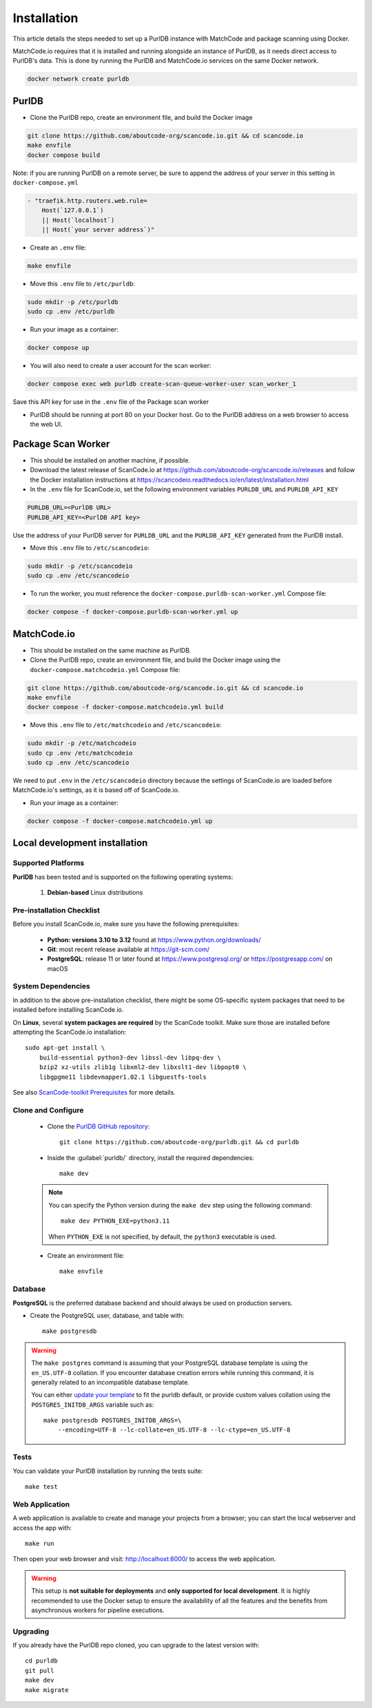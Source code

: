 
.. _installation:


Installation
============

This article details the steps needed to set up a PurlDB instance with MatchCode and package
scanning using Docker.

MatchCode.io requires that it is installed and running alongside an instance of PurlDB, as it needs
direct access to PurlDB's data. This is done by running the PurlDB and MatchCode.io services on the
same Docker network.

.. code-block:: console

    docker network create purldb


PurlDB
------

- Clone the PurlDB repo, create an environment file, and build the Docker image

.. code-block:: console

    git clone https://github.com/aboutcode-org/scancode.io.git && cd scancode.io
    make envfile
    docker compose build

Note: if you are running PurlDB on a remote server, be sure to append the
address of your server in this setting in ``docker-compose.yml``

.. code-block:: yaml

    - "traefik.http.routers.web.rule=
        Host(`127.0.0.1`)
        || Host(`localhost`)
        || Host(`your server address`)"

- Create an ``.env`` file:

.. code-block:: console

    make envfile

- Move this ``.env`` file to ``/etc/purldb``:

.. code-block:: console

    sudo mkdir -p /etc/purldb
    sudo cp .env /etc/purldb

- Run your image as a container:

.. code-block:: console

    docker compose up

- You will also need to create a user account for the scan worker:

.. code-block:: console

    docker compose exec web purldb create-scan-queue-worker-user scan_worker_1

Save this API key for use in the ``.env`` file of the Package scan worker

- PurlDB should be running at port 80 on your Docker host. Go to the PurlDB
  address on a web browser to access the web UI.


Package Scan Worker
-------------------

- This should be installed on another machine, if possible.

- Download the latest release of ScanCode.io at
  https://github.com/aboutcode-org/scancode.io/releases and follow the Docker
  installation instructions at
  https://scancodeio.readthedocs.io/en/latest/installation.html

- In the ``.env`` file for ScanCode.io, set the following environment
  variables ``PURLDB_URL`` and ``PURLDB_API_KEY``

.. code-block:: console

    PURLDB_URL=<PurlDB URL>
    PURLDB_API_KEY=<PurlDB API key>

Use the address of your PurlDB server for ``PURLDB_URL`` and the
``PURLDB_API_KEY`` generated from the PurlDB install.

- Move this ``.env`` file to ``/etc/scancodeio``:

.. code-block:: console

    sudo mkdir -p /etc/scancodeio
    sudo cp .env /etc/scancodeio

- To run the worker, you must reference the
  ``docker-compose.purldb-scan-worker.yml`` Compose file:

.. code-block:: console

    docker compose -f docker-compose.purldb-scan-worker.yml up


MatchCode.io
------------

- This should be installed on the same machine as PurlDB.

- Clone the PurlDB repo, create an environment file, and build the Docker
  image using the ``docker-compose.matchcodeio.yml`` Compose file:

.. code-block:: console

    git clone https://github.com/aboutcode-org/scancode.io.git && cd scancode.io
    make envfile
    docker compose -f docker-compose.matchcodeio.yml build

- Move this ``.env`` file to ``/etc/matchcodeio`` and ``/etc/scancodeio``:

.. code-block:: console

    sudo mkdir -p /etc/matchcodeio
    sudo cp .env /etc/matchcodeio
    sudo cp .env /etc/scancodeio

We need to put ``.env`` in the ``/etc/scancodeio`` directory because the
settings of ScanCode.io are loaded before MatchCode.io's settings, as it is
based off of ScanCode.io.

- Run your image as a container:

.. code-block:: console

    docker compose -f docker-compose.matchcodeio.yml up


Local development installation
------------------------------

Supported Platforms
^^^^^^^^^^^^^^^^^^^

**PurlDB** has been tested and is supported on the following operating systems:

    #. **Debian-based** Linux distributions


Pre-installation Checklist
^^^^^^^^^^^^^^^^^^^^^^^^^^

Before you install ScanCode.io, make sure you have the following prerequisites:

 * **Python: versions 3.10 to 3.12** found at https://www.python.org/downloads/
 * **Git**: most recent release available at https://git-scm.com/
 * **PostgreSQL**: release 11 or later found at https://www.postgresql.org/ or
   https://postgresapp.com/ on macOS

.. _system_dependencies:

System Dependencies
^^^^^^^^^^^^^^^^^^^

In addition to the above pre-installation checklist, there might be some OS-specific
system packages that need to be installed before installing ScanCode.io.

On **Linux**, several **system packages are required** by the ScanCode toolkit.
Make sure those are installed before attempting the ScanCode.io installation::

    sudo apt-get install \
        build-essential python3-dev libssl-dev libpq-dev \
        bzip2 xz-utils zlib1g libxml2-dev libxslt1-dev libpopt0 \
        libgpgme11 libdevmapper1.02.1 libguestfs-tools

See also `ScanCode-toolkit Prerequisites <https://scancode-toolkit.readthedocs.io/en/
latest/getting-started/install.html#prerequisites>`_ for more details.


Clone and Configure
^^^^^^^^^^^^^^^^^^^

 * Clone the `PurlDB GitHub repository <https://github.com/aboutcode-org/purldb>`_::

    git clone https://github.com/aboutcode-org/purldb.git && cd purldb

 * Inside the :guilabel:`purldb/` directory, install the required dependencies::

    make dev

 .. note::
    You can specify the Python version during the ``make dev`` step using the following
    command::

        make dev PYTHON_EXE=python3.11

    When ``PYTHON_EXE`` is not specified, by default, the ``python3`` executable is
    used.

 * Create an environment file::

    make envfile

Database
^^^^^^^^

**PostgreSQL** is the preferred database backend and should always be used on
production servers.

* Create the PostgreSQL user, database, and table with::

    make postgresdb

.. warning::
    The ``make postgres`` command is assuming that your PostgreSQL database template is
    using the ``en_US.UTF-8`` collation.
    If you encounter database creation errors while running this command, it is
    generally related to an incompatible database template.

    You can either `update your template <https://stackoverflow.com/a/60396581/8254946>`_
    to fit the purldb default, or provide custom values collation using the
    ``POSTGRES_INITDB_ARGS`` variable such as::

        make postgresdb POSTGRES_INITDB_ARGS=\
            --encoding=UTF-8 --lc-collate=en_US.UTF-8 --lc-ctype=en_US.UTF-8

Tests
^^^^^

You can validate your PurlDB installation by running the tests suite::

    make test

Web Application
^^^^^^^^^^^^^^^

A web application is available to create and manage your projects from a browser;
you can start the local webserver and access the app with::

    make run

Then open your web browser and visit: http://localhost:8000/ to access the web
application.

.. warning::
    This setup is **not suitable for deployments** and **only supported for local
    development**.
    It is highly recommended to use the Docker setup to ensure the
    availability of all the features and the benefits from asynchronous workers
    for pipeline executions.

Upgrading
^^^^^^^^^

If you already have the PurlDB repo cloned, you can upgrade to the latest version
with::

    cd purldb
    git pull
    make dev
    make migrate
